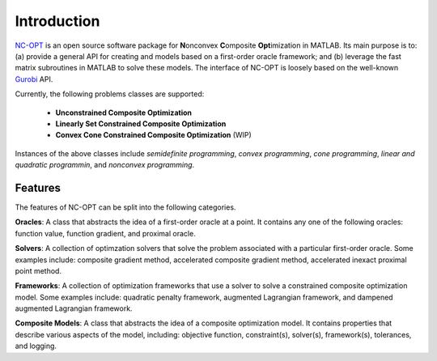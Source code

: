 Introduction
============

`NC-OPT
<https://github.com/wwkong/nc_opt>`_ is an open source software package for **N**\ onconvex **C**\ omposite **Opt**\ imization in MATLAB. Its main purpose is to: (a) provide a general API for creating and models based on a first-order oracle framework; and (b) leverage the fast matrix subroutines in MATLAB to solve these models. The interface of NC-OPT is loosely based on the well-known `Gurobi
<https://www.gurobi.com/documentation>`_ API. 

Currently, the following problems classes are supported:

	- **Unconstrained Composite Optimization**
	- **Linearly Set Constrained Composite Optimization**
	- **Convex Cone Constrained Composite Optimization** (WIP)

Instances of the above classes include *semidefinite programming*, *convex programming*, *cone programming*, *linear and quadratic programmin*, and *nonconvex programming*.

Features
--------

The features of NC-OPT can be split into the following categories.

**Oracles**:
A class that abstracts the idea of a first-order oracle at a point. It contains any one of the following oracles: function value, function gradient, and proximal oracle.

**Solvers**:
A collection of optimzation solvers that solve the problem associated with a particular first-order oracle. Some examples include: composite gradient method, accelerated composite gradient method, accelerated inexact proximal point method.

**Frameworks**:
A collection of optimization frameworks that use a solver to solve a constrained composite optimization model. Some examples include: quadratic penalty framework, augmented Lagrangian framework, and dampened augmented Lagrangian framework.

**Composite Models**:
A class that abstracts the idea of a composite optimization model. It contains properties that describe various aspects of the model, including: objective function, constraint(s), solver(s), framework(s), tolerances, and logging.
